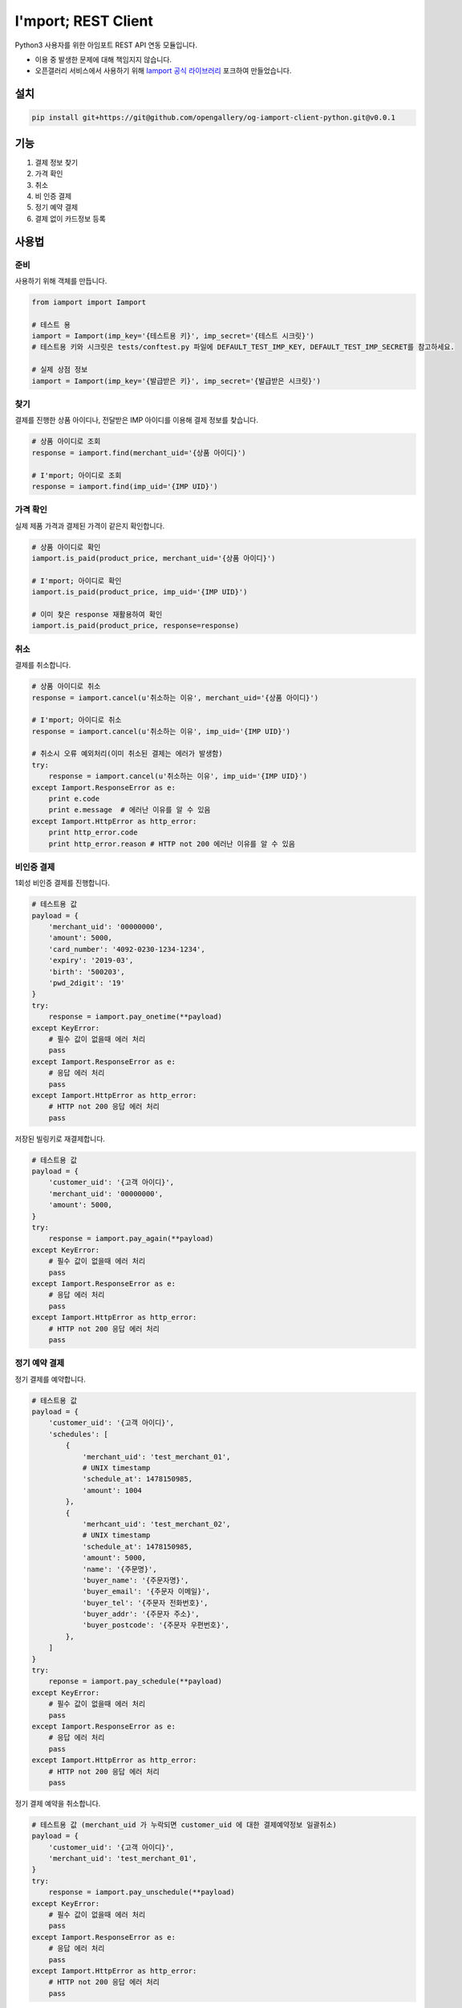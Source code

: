 =====================
I'mport; REST Client
=====================

.. image:: https://travis-ci.org/opengallery/og-iamport-client-python.svg?branch=master
    :target: https://travis-ci.org/opengallery/og-iamport-client-python

.. image:: https://codecov.io/gh/opengallery/og-iamport-client-python/branch/master/graph/badge.svg
  :target: https://codecov.io/gh/opengallery/og-iamport-client-python


Python3 사용자를 위한 아임포트 REST API 연동 모듈입니다.

* 이용 중 발생한 문제에 대해 책임지지 않습니다.
* 오픈갤러리 서비스에서 사용하기 위해 `Iamport 공식 라이브러리 <https://github.com/iamport/iamport-rest-client-python>`_ 포크하여 만들었습니다.

설치
=======

.. code-block:: shell

    pip install git+https://git@github.com/opengallery/og-iamport-client-python.git@v0.0.1


기능
======
1. 결제 정보 찾기
2. 가격 확인
3. 취소
4. 비 인증 결제
5. 정기 예약 결제
6. 결제 없이 카드정보 등록


사용법
=======

준비
------

사용하기 위해 객체를 만듭니다.

.. code-block:: python

    from iamport import Iamport

    # 테스트 용
    iamport = Iamport(imp_key='{테스트용 키}', imp_secret='{테스트 시크릿}')
    # 테스트용 키와 시크릿은 tests/conftest.py 파일에 DEFAULT_TEST_IMP_KEY, DEFAULT_TEST_IMP_SECRET를 참고하세요.

    # 실제 상점 정보
    iamport = Iamport(imp_key='{발급받은 키}', imp_secret='{발급받은 시크릿}')



찾기
------

결제를 진행한 상품 아이디나, 전달받은 IMP 아이디를 이용해 결제 정보를 찾습니다.

.. code-block:: python

    # 상품 아이디로 조회
    response = iamport.find(merchant_uid='{상품 아이디}')

    # I'mport; 아이디로 조회
    response = iamport.find(imp_uid='{IMP UID}')


가격 확인
----------

실제 제품 가격과 결제된 가격이 같은지 확인합니다.

.. code-block:: python

    # 상품 아이디로 확인
    iamport.is_paid(product_price, merchant_uid='{상품 아이디}')

    # I'mport; 아이디로 확인
    iamport.is_paid(product_price, imp_uid='{IMP UID}')

    # 이미 찾은 response 재활용하여 확인
    iamport.is_paid(product_price, response=response)


취소
------

결제를 취소합니다.

.. code-block:: python

    # 상품 아이디로 취소
    response = iamport.cancel(u'취소하는 이유', merchant_uid='{상품 아이디}')

    # I'mport; 아이디로 취소
    response = iamport.cancel(u'취소하는 이유', imp_uid='{IMP UID}')

    # 취소시 오류 예외처리(이미 취소된 결제는 에러가 발생함)
    try:
        response = iamport.cancel(u'취소하는 이유', imp_uid='{IMP UID}')
    except Iamport.ResponseError as e:
        print e.code
        print e.message  # 에러난 이유를 알 수 있음
    except Iamport.HttpError as http_error:
        print http_error.code
        print http_error.reason # HTTP not 200 에러난 이유를 알 수 있음

비인증 결제
-------------

1회성 비인증 결제를 진행합니다.

.. code-block:: python

    # 테스트용 값
    payload = {
        'merchant_uid': '00000000',
        'amount': 5000,
        'card_number': '4092-0230-1234-1234',
        'expiry': '2019-03',
        'birth': '500203',
        'pwd_2digit': '19'
    }
    try:
        response = iamport.pay_onetime(**payload)
    except KeyError:
        # 필수 값이 없을때 에러 처리
        pass
    except Iamport.ResponseError as e:
        # 응답 에러 처리
        pass
    except Iamport.HttpError as http_error:
        # HTTP not 200 응답 에러 처리
        pass

저장된 빌링키로 재결제합니다.

.. code-block:: python

    # 테스트용 값
    payload = {
        'customer_uid': '{고객 아이디}',
        'merchant_uid': '00000000',
        'amount': 5000,
    }
    try:
        response = iamport.pay_again(**payload)
    except KeyError:
        # 필수 값이 없을때 에러 처리
        pass
    except Iamport.ResponseError as e:
        # 응답 에러 처리
        pass
    except Iamport.HttpError as http_error:
        # HTTP not 200 응답 에러 처리
        pass

정기 예약 결제
----------------

정기 결제를 예약합니다.

.. code-block:: python

    # 테스트용 값
    payload = {
        'customer_uid': '{고객 아이디}',
        'schedules': [
            {
                'merchant_uid': 'test_merchant_01',
                # UNIX timestamp
	        'schedule_at': 1478150985,
	        'amount': 1004
            },
            {
                'merhcant_uid': 'test_merchant_02',
	        # UNIX timestamp
	        'schedule_at': 1478150985,
	        'amount': 5000,
	        'name': '{주문명}',
	        'buyer_name': '{주문자명}',
	        'buyer_email': '{주문자 이메일}',
	        'buyer_tel': '{주문자 전화번호}',
	        'buyer_addr': '{주문자 주소}',
	        'buyer_postcode': '{주문자 우편번호}',
            },
        ]
    }
    try:
        reponse = iamport.pay_schedule(**payload)
    except KeyError:
        # 필수 값이 없을때 에러 처리
        pass
    except Iamport.ResponseError as e:
        # 응답 에러 처리
        pass
    except Iamport.HttpError as http_error:
        # HTTP not 200 응답 에러 처리
        pass

정기 결제 예약을 취소합니다.

.. code-block:: python

    # 테스트용 값 (merchant_uid 가 누락되면 customer_uid 에 대한 결제예약정보 일괄취소)
    payload = {
        'customer_uid': '{고객 아이디}',
        'merchant_uid': 'test_merchant_01',
    }
    try:
        response = iamport.pay_unschedule(**payload)
    except KeyError:
        # 필수 값이 없을때 에러 처리
        pass
    except Iamport.ResponseError as e:
        # 응답 에러 처리
        pass
    except Iamport.HttpError as http_error:
        # HTTP not 200 응답 에러 처리
        pass

결제 사전 검증
----------------

결제될 내역에 대한 사전정보를 등록합니다

.. code-block:: python

    # 테스트용 값
    amount = 12000
    mid = 'merchant_test'
    try:
        response = iamport.prepare(amount=amount, merchant_uid=mid)
    except Iamport.ResponseError as e:
        # 응답 에러 처리
        pass
    except Iamport.HttpError as http_error:
        # HTTP not 200 응답 에러 처리
        pass

등록된 사전정보를 확인합니다

.. code-block:: python

    # 테스트용 값
    amount = 12000
    mid = 'merchant_test'
    try:
        result = iamport.prepare_validate(merchant_uid=mid, amount=amount)
    except Iamport.ResponseError as e:
        # 응답 에러 처리
        pass
    except Iamport.HttpError as http_error:
        # HTTP not 200 응답 에러 처리
        pass


카드정보 등록
----------------

결제 없이 카드 정보를 등록합니다

.. code-block:: python

    # 테스트용 값
    payload = {
        'customer_uid': '{고객 아이디}',
        'card_number': '4092-0230-1234-1234',
        'expiry': '2019-03',
        'birth': '500203',
        'pwd_2digit': '19' # 법인일땐 생략 가능
    }
    try:
        response = iamport.customer_create(**payload)
    except Iamport.ResponseError as e:
        # 응답 에러 처리
        pass
    except Iamport.HttpError as http_error:
        # HTTP not 200 응답 에러 처리
        pass

등록된 카드 정보(=빌링키)를 요청합니다

.. code-block:: python

    # 테스트용 값
    customer_uid = '{고객 아이디}'
    try:
        response = iamport.customer_get(customer_uid)
    except Iamport.ResponseError as e:
        # 응답 에러 처리
        pass
    except Iamport.HttpError as http_error:
        # HTTP not 200 응답 에러 처리
        pass


개발환경 및 테스트 설정
==========================
macOS 기준

.. code-block:: bash

    pip install -r requirements.txt
    pytest


할 일
======
- 결제 목록 읽기
- 문서화
- 기타 등등
